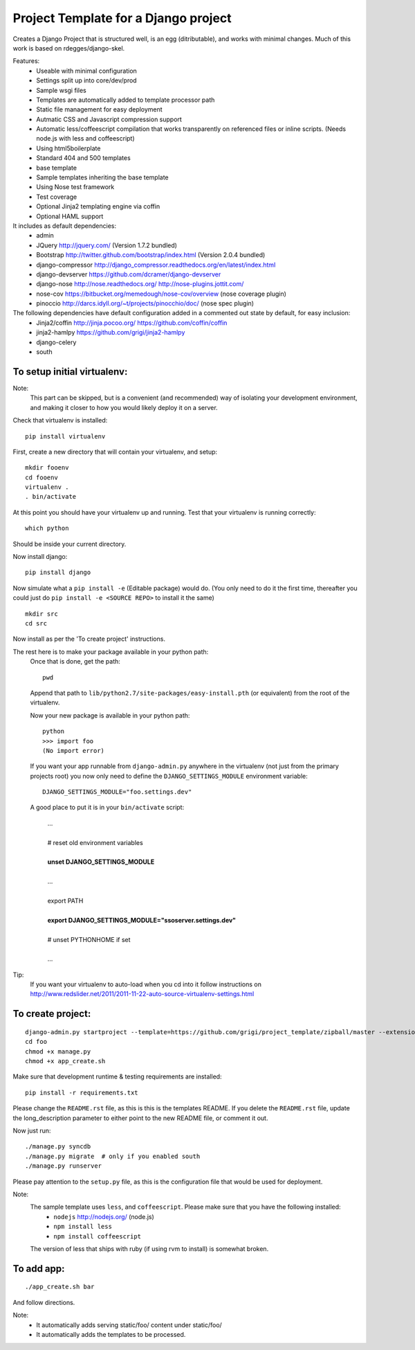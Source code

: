 Project Template for a Django project
=====================================

Creates a Django Project that is structured well, is an egg (ditributable),
and works with minimal changes. Much of this work is based on rdegges/django-skel.

Features:
 * Useable with minimal configuration
 * Settings split up into core/dev/prod
 * Sample wsgi files
 * Templates are automatically added to template processor path
 * Static file management for easy deployment
 * Autmatic CSS and Javascript compression support
 * Automatic less/coffeescript compilation that works transparently on referenced files or inline scripts. (Needs node.js with less and coffeescript)
 * Using html5boilerplate
 * Standard 404 and 500 templates 
 * base template
 * Sample templates inheriting the base template
 * Using Nose test framework
 * Test coverage
 * Optional Jinja2 templating engine via coffin
 * Optional HAML support

It includes as default dependencies:
 * admin
 * JQuery
   http://jquery.com/
   (Version 1.7.2 bundled)
 * Bootstrap
   http://twitter.github.com/bootstrap/index.html
   (Version 2.0.4 bundled)
 * django-compressor
   http://django_compressor.readthedocs.org/en/latest/index.html
 * django-devserver
   https://github.com/dcramer/django-devserver
 * django-nose
   http://nose.readthedocs.org/
   http://nose-plugins.jottit.com/
 * nose-cov
   https://bitbucket.org/memedough/nose-cov/overview
   (nose coverage plugin)
 * pinoccio
   http://darcs.idyll.org/~t/projects/pinocchio/doc/
   (nose spec plugin)


The following dependencies have default configuration added in a commented out state by default, for easy inclusion:
 * Jinja2/coffin
   http://jinja.pocoo.org/
   https://github.com/coffin/coffin
 * jinja2-hamlpy
   https://github.com/grigi/jinja2-hamlpy
 * django-celery
 * south

To setup initial virtualenv:
----------------------------

Note:
  This part can be skipped, but is a convenient (and recommended)  way of isolating your development environment, and making it closer to how you would likely deploy it on a server.

Check that virtualenv is installed::

  pip install virtualenv

First, create a new directory that will contain your virtualenv, and setup::

  mkdir fooenv
  cd fooenv
  virtualenv .
  . bin/activate

At this point you should have your virtualenv up and running.
Test that your virtualenv is running correctly::

  which python

Should be inside your current directory.

Now install django::

  pip install django

Now simulate what a ``pip install -e`` (Editable package) would do.
(You only need to do it the first time, thereafter you could just do ``pip install -e <SOURCE REPO>`` to install it the same)
::

  mkdir src
  cd src

Now install as per the 'To create project' instructions.

The rest here is to make your package available in your python path:
  Once that is done, get the path::

    pwd

  Append that path to ``lib/python2.7/site-packages/easy-install.pth`` (or equivalent) from the root of the virtualenv.

  Now your new package is available in your python path::

    python
    >>> import foo
    (No import error)
  
  If you want your app runnable from ``django-admin.py`` anywhere in the virtualenv (not just from the primary projects root) you now only need to define the ``DJANGO_SETTINGS_MODULE`` environment variable::

    DJANGO_SETTINGS_MODULE="foo.settings.dev"

  A good place to put it is in your ``bin/activate`` script:

    | ...
    |
    | # reset old environment variables
    |
    | **unset DJANGO_SETTINGS_MODULE**
    |
    | ...
    |
    | export PATH
    | 
    | **export DJANGO_SETTINGS_MODULE="ssoserver.settings.dev"**
    | 
    | # unset PYTHONHOME if set
    |
    | ...

Tip:
  If you want your virtualenv to auto-load when you cd into it follow instructions on http://www.redslider.net/2011/2011-11-22-auto-source-virtualenv-settings.html

To create project:
------------------
::

  django-admin.py startproject --template=https://github.com/grigi/project_template/zipball/master --extension="py,in,conf" --name="deployment.txt,local_settings.py.sample" foo
  cd foo
  chmod +x manage.py
  chmod +x app_create.sh

Make sure that development runtime & testing requirements are installed::

  pip install -r requirements.txt 

Please change the ``README.rst`` file, as this is this is the templates README.
If you delete the ``README.rst`` file, update the long_description parameter to
either point to the new README file, or comment it out.

Now just run::

  ./manage.py syncdb
  ./manage.py migrate  # only if you enabled south
  ./manage.py runserver

Please pay attention to the ``setup.py`` file, as this is the configuration file that would be used for deployment.

Note:
  The sample template uses ``less``, and ``coffeescript``. Please make sure that you have the following installed:
    * ``nodejs`` http://nodejs.org/ (node.js)
    * ``npm install less``
    * ``npm install coffeescript``

  The version of less that ships with ruby (if using rvm to install) is somewhat broken.

To add app:
-----------
::

  ./app_create.sh bar

And follow directions.

Note:
 * It automatically adds serving static/foo/ content under static/foo/
 * It automatically adds the templates to be processed.

